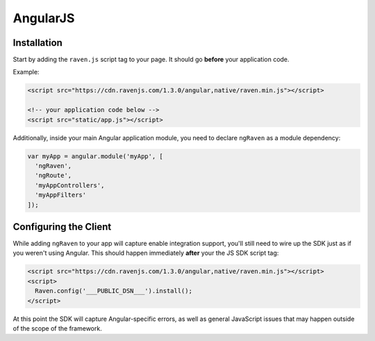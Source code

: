 AngularJS
=========

.. versionadded:: 1.3.0
   Prior to 1.3.0, we had an Angular plugin, but was undocumented. 1.3.0 comes with a rewritten version with better support.

Installation
------------

Start by adding the ``raven.js`` script tag to your page. It should go **before** your application code.

Example:

.. sourcecode:: html

    <script src="https://cdn.ravenjs.com/1.3.0/angular,native/raven.min.js"></script>

    <!-- your application code below -->
    <script src="static/app.js"></script>

Additionally, inside your main Angular application module, you need to declare ``ngRaven`` as a
module dependency:

.. code-block:: javascript

    var myApp = angular.module('myApp', [
      'ngRaven',
      'ngRoute',
      'myAppControllers',
      'myAppFilters'
    ]);

Configuring the Client
----------------------

While adding ``ngRaven`` to your app will capture enable integration support, you'll still need
to wire up the SDK just as if you weren't using Angular. This should happen immediately **after**
your the JS SDK script tag:

.. code-block:: html

    <script src="https://cdn.ravenjs.com/1.3.0/angular,native/raven.min.js"></script>
    <script>
      Raven.config('___PUBLIC_DSN___').install();
    </script>

At this point the SDK will capture Angular-specific errors, as well as general JavaScript
issues that may happen outside of the scope of the framework.
